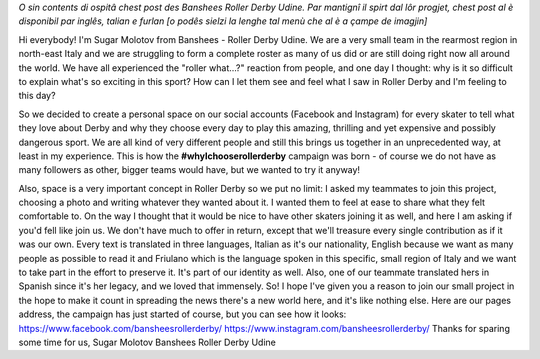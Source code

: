 .. title: Udine's Banshees show their love for derby in three languages!
.. slug: Banshees-multilingual
.. date: 2019-09-17 11:00:00 UTC+01:00
.. tags: italian roller derby, campaign, roller derby udine, italian, friulano, multilingual
.. category:
.. link:
.. description:
.. type: text
.. author: SRD

*O sin contents di ospitâ chest post des Banshees Roller Derby Udine. Par mantignî il spirt dal lôr progjet, chest post al è disponibil par inglês, talian e furlan [o podês sielzi la lenghe tal menù che al è a çampe de imagjin]*


Hi everybody!
I'm Sugar Molotov from Banshees - Roller Derby Udine. We are a very small team in the rearmost region in north-east Italy and we are struggling to form a complete roster as many of us did or are still doing right now all around the world. We have all experienced the "roller what...?" reaction from people, and one day I thought: why is it so difficult to explain what's so exciting in this sport? How can I let them see and feel what I saw in Roller Derby and I'm feeling to this day?

So we decided to create a personal space on our social accounts (Facebook and Instagram) for every skater to tell what they love about Derby and why they choose every day to play this amazing, thrilling and yet expensive and possibly dangerous sport. We are all kind of very different people and still this brings us together in an unprecedented way, at least in my experience. This is how the **#whyIchooserollerderby** campaign was born - of course we do not have as many followers as other, bigger teams would have, but we wanted to try it anyway!

Also, space is a very important concept in Roller Derby so we put no limit: I asked my teammates to join this project, choosing a photo and writing whatever they wanted about it. I wanted them to feel at ease to share what they felt comfortable to. On the way I thought that it would be nice to have other skaters joining it as well, and here I am asking if you'd fell like join us. We don't have much to offer in return, except that we'll treasure every single contribution as if it was our own. Every text is translated in three languages, Italian as it's our nationality, English because we want as many people as possible to read it and Friulano which is the language spoken in this specific, small region of Italy and  we want to take part in the effort to preserve it. It's part of our identity as well. Also, one of our teammate translated hers in Spanish since it's her legacy, and we loved that immensely.
So! I hope I've given you a reason to join our small project in the hope to make it count in spreading the news there's a new world here, and it's like nothing else.
Here are our pages address, the campaign has just started of course, but you can see how it looks:
https://www.facebook.com/bansheesrollerderby/
https://www.instagram.com/bansheesrollerderby/
Thanks for sparing some time for us,
Sugar Molotov
Banshees Roller Derby Udine
